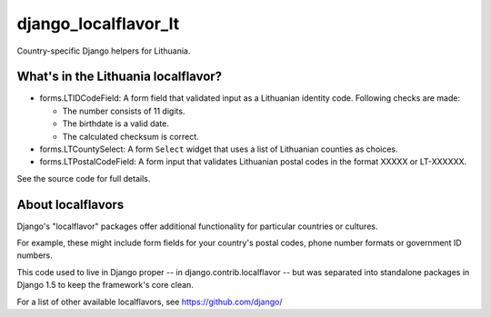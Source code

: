 =====================
django_localflavor_lt
=====================

Country-specific Django helpers for Lithuania.

What's in the Lithuania localflavor?
====================================

* forms.LTIDCodeField: A form field that validated input as a Lithuanian
  identity code. Following checks are made:

  * The number consists of 11 digits.
  * The birthdate is a valid date.
  * The calculated checksum is correct.

* forms.LTCountySelect:  A form ``Select`` widget that uses a list of
  Lithuanian counties as choices.

* forms.LTPostalCodeField: A form input that validates
  Lithuanian postal codes in the format XXXXX or LT-XXXXXX.

See the source code for full details.

About localflavors
==================

Django's "localflavor" packages offer additional functionality for particular
countries or cultures.

For example, these might include form fields for your country's postal codes,
phone number formats or government ID numbers.

This code used to live in Django proper -- in django.contrib.localflavor -- but
was separated into standalone packages in Django 1.5 to keep the framework's
core clean.

For a list of other available localflavors, see https://github.com/django/
